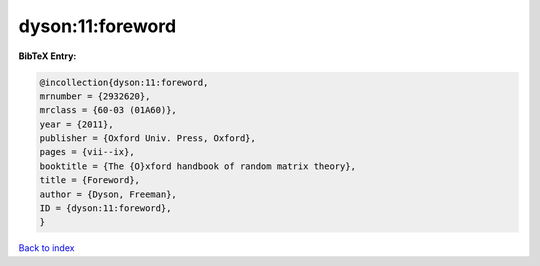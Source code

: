 dyson:11:foreword
=================

.. :cite:t:`dyson:11:foreword`

.. bibliography:: ../../All.bib

**BibTeX Entry:**

.. code-block:: bibtex

   @incollection{dyson:11:foreword,
   mrnumber = {2932620},
   mrclass = {60-03 (01A60)},
   year = {2011},
   publisher = {Oxford Univ. Press, Oxford},
   pages = {vii--ix},
   booktitle = {The {O}xford handbook of random matrix theory},
   title = {Foreword},
   author = {Dyson, Freeman},
   ID = {dyson:11:foreword},
   }

`Back to index <../index>`_
